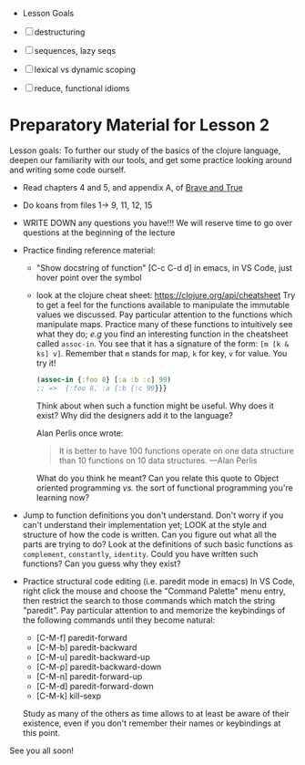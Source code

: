  * Lesson Goals

 - [ ] destructuring
 - [ ] sequences, lazy seqs
 - [ ] lexical vs dynamic scoping
 - [ ] reduce, functional idioms

* Preparatory Material for Lesson 2

Lesson goals: To further our study of the basics of the clojure
language, deepen our familiarity with our tools, and get some
practice looking around and writing some code ourself.

    - Read chapters 4 and 5, and appendix A, of [[https://www.braveclojure.com/clojure-for-the-brave-and-true/][Brave and True]]
    - Do koans from files 1-> 9, 11, 12, 15
    - WRITE DOWN any questions you have!!! We will reserve time
      to go over questions at the beginning of the lecture
    - Practice finding reference material:
      + "Show docstring of function"  [C-c C-d d] in emacs,
        in VS Code, just hover point over the symbol
      + look at the clojure cheat sheet: https://clojure.org/api/cheatsheet
        Try to get a feel for the functions available to manipulate
        the immutable values we discussed.
        Pay particular attention to the functions which manipulate maps.
        Practice many of these functions to intuitively see what they
        do; /e.g/ you find an interesting function in the cheatsheet
        called =assoc-in=.  You see that it has a signature of the form:
        =[m [k & ks] v]=.  Remember that =m= stands for map, =k= for key, =v=
        for value.  You try it!
        #+begin_src clojure
        (assoc-in {:foo 8} [:a :b :c] 99)
        ;; =>  {:foo 8, :a {:b {:c 99}}}
        #+end_src
        Think about when such a function might be useful.  Why does it
        exist?  Why did the designers add it to the language?

        Alan Perlis once wrote:
        #+begin_quote
    It is better to have 100 functions operate on one data structure than 10 functions on 10 data structures. —Alan Perlis
    #+end_quote
        What do you think he meant?  Can you relate this quote to
        Object oriented programming /vs./ the sort of functional programming
        you're learning now?

    - Jump to function definitions you don't understand.  Don't worry if
      you can't understand their implementation yet; LOOK at the style and
      structure of how the code is written.  Can you figure out what all
      the parts are trying to do?  Look at the definitions of such basic
      functions as =complement=, =constantly=, =identity=.  Could you have written
      such functions?  Can you guess why they exist?

    - Practice structural code editing (i.e. paredit mode in emacs)
      In VS Code, right click the mouse and choose the "Command Palette"
      menu entry, then restrict the search to those commands which
      match the string "paredit".
      Pay particular attention to and memorize the keybindings
      of the following commands until they become natural:

      + [C-M-f]	paredit-forward
      + [C-M-b]	paredit-backward
      + [C-M-u]	paredit-backward-up
      + [C-M-p]	paredit-backward-down
      + [C-M-n]	paredit-forward-up
      + [C-M-d]	paredit-forward-down
      + [C-M-k] kill-sexp

      Study as many of the others as time allows to at least be
      aware of their existence, even if you don't remember their
      names or keybindings at this point.

See you all soon!